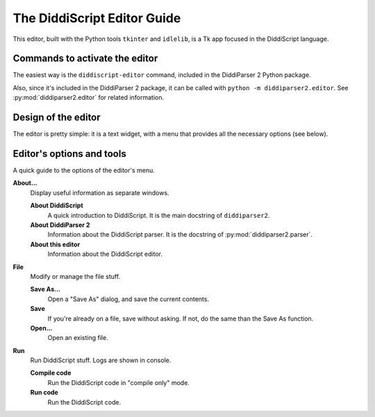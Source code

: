 .. _editor-guide:

The DiddiScript Editor Guide
============================

This editor, built with the Python tools ``tkinter``
and ``idlelib``, is a Tk app focused in the DiddiScript
language.

Commands to activate the editor
-------------------------------

The easiest way is the ``diddiscript-editor`` command,
included in the DiddiParser 2 Python package.

Also, since it's included in the DiddiParser 2 package, it
can be called with ``python -m diddiparser2.editor``. See
:py:mod:`diddiparser2.editor` for related information.

Design of the editor
--------------------

The editor is pretty simple: it is a text widget, with a
menu that provides all the necessary options (see below).

Editor's options and tools
--------------------------

A quick guide to the options of the editor's menu.

**About...**
  Display useful information as separate windows.

  **About DiddiScript**
    A quick introduction to DiddiScript. It is the main docstring
    of ``diddiparser2``.

  **About DiddiParser 2**
    Information about the DiddiScript parser. It is the docstring
    of :py:mod:`diddiparser2.parser`.

  **About this editor**
    Information about the DiddiScript editor.

**File**
  Modify or manage the file stuff.

  **Save As...**
    Open a "Save As" dialog, and save the current contents.

  **Save**
    If you're already on a file, save without asking. If not,
    do the same than the Save As function.

  **Open...**
    Open an existing file.

**Run**
  Run DiddiScript stuff. Logs are shown in console.

  **Compile code**
    Run the DiddiScript code in "compile only" mode.

  **Run code**
    Run the DiddiScript code.
